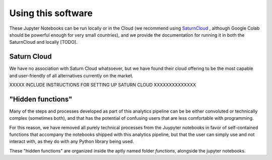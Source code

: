 .. _use_instructions:

Using this software
===================


These Jupyter Notebooks can be run locally or in the Cloud (we recommend using
`SaturnCloud <https://saturncloud.io/>`_ , although Google Colab should be
powerful enough for very small countries), and we provide the documentation for
running it in both the SaturnCloud and locally [TODO].

Saturn Cloud
------------

We have no association with Saturn Cloud whatsoever, but we have found their
cloud offering to be the most capable and user-friendly of all alternatives
currently on the market.

XXXXX INCLUDE INSTRUCTIONS FOR SETTING UP SATURN CLOUD XXXXXXXXXXXXXX

"Hidden functions"
------------------

Many of the steps and processes developed as part of this analytics pipeline
can be be either convoluted or technically complex (sometimes both), and that
has the potential of confusing users that are less comfortable with programming.

For this reason, we have removed all purely technical processes from the
Juypyter notebooks in favor of self-contained functions that accompany the
notebooks shipped with this analytics pipeline, but that the user can simply use
and not interact with, as they do with any Python library being used.

These "hidden functions" are organized inside the aptly named folder
*functions*, alongside the jupyter notebooks.

